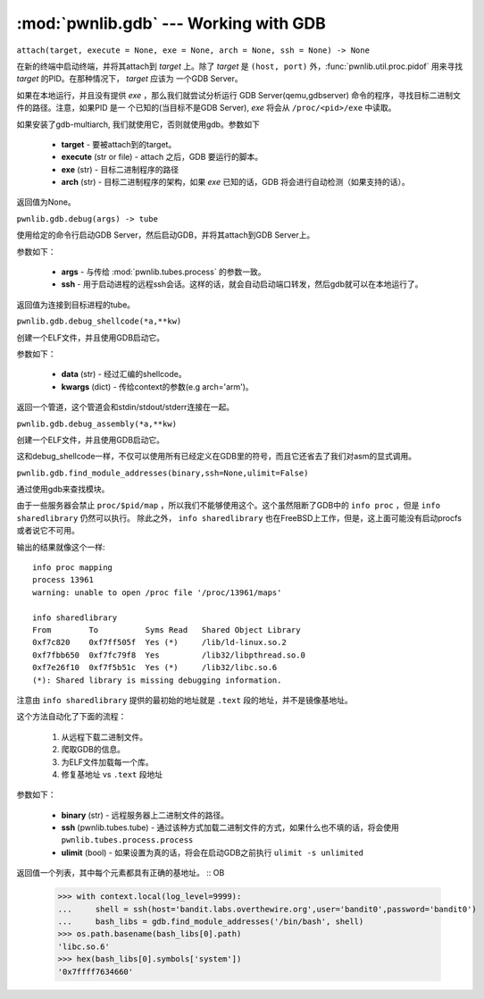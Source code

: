 :mod:`pwnlib.gdb` --- Working with GDB
======================================

``attach(target, execute = None, exe = None, arch = None, ssh = None) -> None``

在新的终端中启动终端，并将其attach到 `target` 上。除了 `target` 是 ``(host, port)`` 外，:func:`pwnlib.util.proc.pidof` 用来寻找 `target` 的PID。在那种情况下， `target` 应该为 一个GDB Server。

如果在本地运行，并且没有提供 `exe` ，那么我们就尝试分析运行
GDB Server(qemu,gdbserver) 命令的程序，寻找目标二进制文件的路径。注意，如果PID 是一
个已知的(当目标不是GDB Server), `exe` 将会从 ``/proc/<pid>/exe`` 中读取。

如果安装了gdb-multiarch, 我们就使用它，否则就使用gdb。参数如下

     - **target** - 要被attach到的target。
     - **execute** (str or file) - attach 之后，GDB 要运行的脚本。
     - **exe** (str) - 目标二进制程序的路径
     - **arch** (str) - 目标二进制程序的架构，如果 `exe` 已知的话，GDB 将会进行自动检测（如果支持的话）。

返回值为None。

``pwnlib.gdb.debug(args) -> tube``

使用给定的命令行启动GDB Server，然后启动GDB，并将其attach到GDB Server上。

参数如下：

     - **args** - 与传给 :mod:`pwnlib.tubes.process` 的参数一致。
     - **ssh** - 用于启动进程的远程ssh会话。这样的话，就会自动启动端口转发，然后gdb就可以在本地运行了。

返回值为连接到目标进程的tube。

``pwnlib.gdb.debug_shellcode(*a,**kw)``

创建一个ELF文件，并且使用GDB启动它。

参数如下：

      - **data** (str) - 经过汇编的shellcode。
      - **kwargs** (dict) -  传给context的参数(e.g arch='arm')。

返回一个管道，这个管道会和stdin/stdout/stderr连接在一起。


``pwnlib.gdb.debug_assembly(*a,**kw)``

创建一个ELF文件，并且使用GDB启动它。

这和debug_shellcode一样，不仅可以使用所有已经定义在GDB里的符号，而且它还省去了我们对asm的显式调用。

``pwnlib.gdb.find_module_addresses(binary,ssh=None,ulimit=False)``

通过使用gdb来查找模块。

由于一些服务器会禁止 ``proc/$pid/map`` ，所以我们不能够使用这个。这个虽然阻断了GDB中的 ``info proc`` ，但是 ``info sharedlibrary`` 仍然可以执行。
除此之外， ``info sharedlibrary`` 也在FreeBSD上工作，但是，这上面可能没有启动procfs或者说它不可用。

输出的结果就像这个一样::

    info proc mapping
    process 13961
    warning: unable to open /proc file '/proc/13961/maps'

    info sharedlibrary
    From        To          Syms Read   Shared Object Library
    0xf7c820    0xf7ff505f  Yes (*)     /lib/ld-linux.so.2
    0xf7fbb650  0xf7fc79f8  Yes         /lib32/libpthread.so.0
    0xf7e26f10  0xf7f5b51c  Yes (*)     /lib32/libc.so.6
    (*): Shared library is missing debugging information.


注意由 ``info sharedlibrary`` 提供的最初始的地址就是 ``.text`` 段的地址，并不是镜像基地址。

这个方法自动化了下面的流程：

   1. 从远程下载二进制文件。
   2. 爬取GDB的信息。
   3. 为ELF文件加载每一个库。
   4. 修复基地址 vs ``.text`` 段地址

参数如下：

   - **binary** (str) - 远程服务器上二进制文件的路径。
   - **ssh** (pwnlib.tubes.tube) - 通过该种方式加载二进制文件的方式，如果什么也不填的话，将会使用 ``pwnlib.tubes.process.process``
   - **ulimit** (bool) - 如果设置为真的话，将会在启动GDB之前执行 ``ulimit -s unlimited``

返回值一个列表，其中每个元素都具有正确的基地址。
::
OB
   >>> with context.local(log_level=9999):
   ...     shell = ssh(host='bandit.labs.overthewire.org',user='bandit0',password='bandit0')
   ...     bash_libs = gdb.find_module_addresses('/bin/bash', shell)
   >>> os.path.basename(bash_libs[0].path)
   'libc.so.6'
   >>> hex(bash_libs[0].symbols['system'])
   '0x7ffff7634660'

